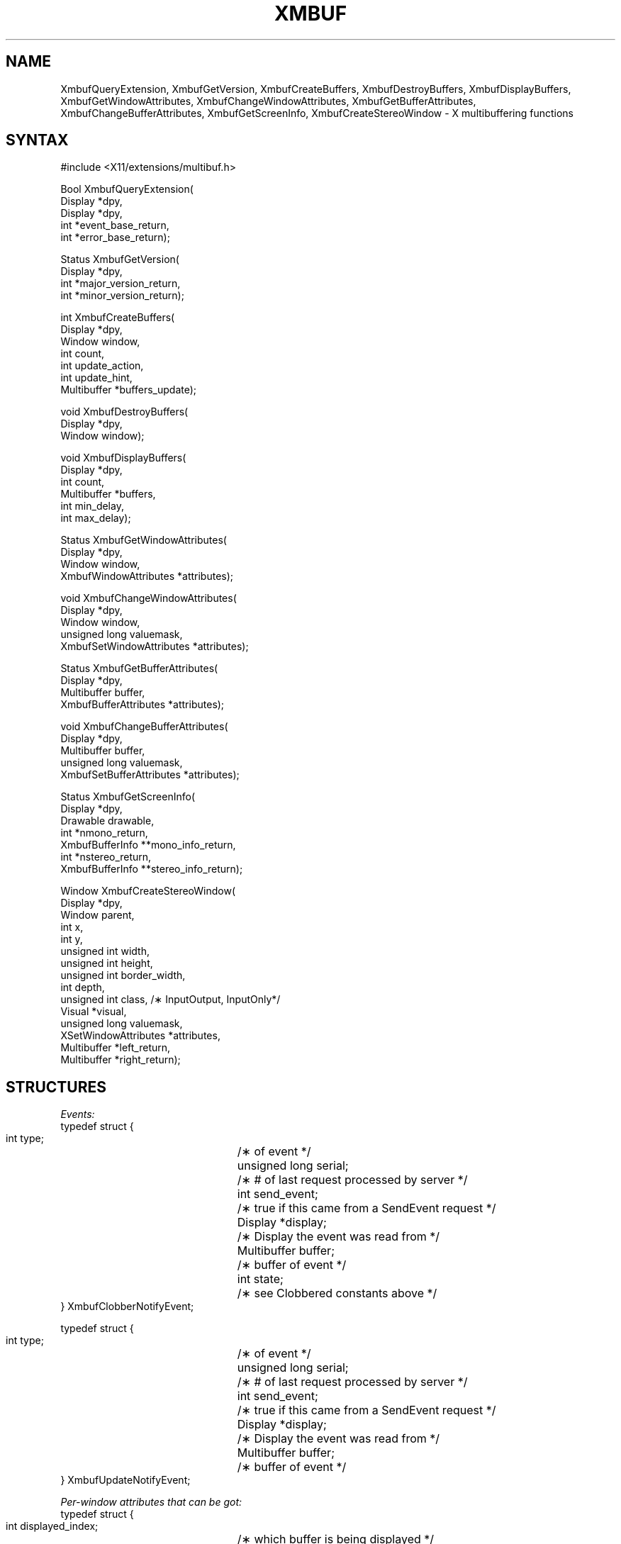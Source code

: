 .\" $Xorg: Xmbuf.man,v 1.3 2000/08/17 19:41:54 cpqbld Exp $
.\" Copyright (c) 1989, 1994  X Consortium
.\" 
.\" Permission is hereby granted, free of charge, to any person obtaining a
.\" copy of this software and associated documentation files (the "Software"), 
.\" to deal in the Software without restriction, including without limitation 
.\" the rights to use, copy, modify, merge, publish, distribute, sublicense, 
.\" and/or sell copies of the Software, and to permit persons to whom the 
.\" Software furnished to do so, subject to the following conditions:
.\" 
.\" The above copyright notice and this permission notice shall be included in
.\" all copies or substantial portions of the Software.
.\" 
.\" THE SOFTWARE IS PROVIDED "AS IS", WITHOUT WARRANTY OF ANY KIND, EXPRESS OR
.\" IMPLIED, INCLUDING BUT NOT LIMITED TO THE WARRANTIES OF MERCHANTABILITY,
.\" FITNESS FOR A PARTICULAR PURPOSE AND NONINFRINGEMENT.  IN NO EVENT SHALL 
.\" THE X CONSORTIUM BE LIABLE FOR ANY CLAIM, DAMAGES OR OTHER LIABILITY, 
.\" WHETHER IN AN ACTION OF CONTRACT, TORT OR OTHERWISE, ARISING FROM, OUT OF 
.\" OR IN CONNECTION WITH THE SOFTWARE OR THE USE OR OTHER DEALINGS IN THE 
.\" SOFTWARE.
.\" 
.\" Except as contained in this notice, the name of the X Consortium shall not 
.\" be used in advertising or otherwise to promote the sale, use or other 
.\" dealing in this Software without prior written authorization from the 
.\" X Consortium.
.\"
.\" Copyright 1989, Digital Equipment Corporation.
.\" Permission to use, copy, modify, distribute, and sell this documentation 
.\" for any purpose and without fee is hereby granted, provided that the above
.\" copyright notice and this permission notice appear in all copies.
.\" Digital Equipment Corporation makes no representations
.\" about the suitability for any purpose of the information in
.\" this document.  This documentation is provided "as is"
.\" without express or implied warranty.
.\" 
.\"
.\" $XFree86: xc/doc/man/Xext/Xmbuf.man,v 1.3 2001/02/07 22:35:21 tsi Exp $
.\" $XdotOrg$
.\"
.de ZN
.ie t \fB\^\\$1\^\fR\\$2
.el \fI\^\\$1\^\fP\\$2
..
.TH XMBUF __libmansuffix__ __xorgversion__ "X FUNCTIONS"
.SH NAME
XmbufQueryExtension, XmbufGetVersion, XmbufCreateBuffers, XmbufDestroyBuffers, XmbufDisplayBuffers, XmbufGetWindowAttributes, XmbufChangeWindowAttributes, XmbufGetBufferAttributes, XmbufChangeBufferAttributes, XmbufGetScreenInfo, XmbufCreateStereoWindow - X multibuffering functions
.SH SYNTAX
.nf
.LP
\&#include <X11/extensions/multibuf.h>
.LP
Bool XmbufQueryExtension(
    Display *dpy,
    Display *dpy,
    int *event_base_return,
    int *error_base_return);
.LP
Status XmbufGetVersion(
    Display *dpy,
    int *major_version_return,
    int *minor_version_return);
.LP
int XmbufCreateBuffers(
    Display *dpy,
    Window window,
    int count,
    int update_action,
    int update_hint,
    Multibuffer *buffers_update);
.LP
void XmbufDestroyBuffers(
    Display *dpy,
    Window window);
.LP
void XmbufDisplayBuffers(
    Display *dpy,
    int count,
    Multibuffer *buffers,
    int min_delay,
    int max_delay);
.LP
Status XmbufGetWindowAttributes(
    Display *dpy,
    Window window,
    XmbufWindowAttributes *attributes);
.LP
void XmbufChangeWindowAttributes(
    Display *dpy,
    Window window,
    unsigned long valuemask,
    XmbufSetWindowAttributes *attributes);
.LP
Status XmbufGetBufferAttributes(
    Display *dpy,
    Multibuffer buffer,
    XmbufBufferAttributes *attributes);
.LP
void XmbufChangeBufferAttributes(
    Display *dpy,
    Multibuffer buffer,
    unsigned long valuemask,
    XmbufSetBufferAttributes *attributes);
.LP
Status XmbufGetScreenInfo(
    Display *dpy,
    Drawable drawable,
    int *nmono_return,
    XmbufBufferInfo **mono_info_return,
    int *nstereo_return,
    XmbufBufferInfo **stereo_info_return);
.LP
Window XmbufCreateStereoWindow(
    Display *dpy,
    Window parent,
    int x,
    int y,
    unsigned int width,
    unsigned int height,
    unsigned int border_width,
    int depth,
    unsigned int class,                 /\(** InputOutput, InputOnly*/
    Visual *visual,
    unsigned long valuemask,
    XSetWindowAttributes *attributes,
    Multibuffer *left_return,
    Multibuffer *right_return);
.fi
.SH STRUCTURES
.nf
.ta 3i
\fIEvents:\fP
typedef struct {
    int type;	/\(** of event */
    unsigned long serial;	/\(** # of last request processed by server */
    int send_event;	/\(** true if this came from a SendEvent request */
    Display *display;	/\(** Display the event was read from */
    Multibuffer buffer;	/\(** buffer of event */
    int state;	/\(** see Clobbered constants above */
} XmbufClobberNotifyEvent;
.LP
typedef struct {
    int type;	/\(** of event */
    unsigned long serial;	/\(** # of last request processed by server */
    int send_event;	/\(** true if this came from a SendEvent request */
    Display *display;	/\(** Display the event was read from */
    Multibuffer buffer;	/\(** buffer of event */
} XmbufUpdateNotifyEvent;
.LP
\fIPer-window attributes that can be got:\fP
typedef struct {
    int displayed_index;	/\(** which buffer is being displayed */
    int update_action;	/\(** Undefined, Background, Untouched, Copied */
    int update_hint;	/\(** Frequent, Intermittent, Static */
    int window_mode;	/\(** Mono, Stereo */
    int nbuffers;	/\(** Number of buffers */
    Multibuffer *buffers;	/\(** Buffers */
} XmbufWindowAttributes;
.LP
\fIPer-window attributes that can be set:\fP
typedef struct {
    int update_hint;	/\(** Frequent, Intermittent, Static */
} XmbufSetWindowAttributes;
.LP
\fIPer-buffer attributes that can be got:\fP
typedef struct {
    Window window;	/\(** which window this belongs to */
    unsigned long event_mask;	/\(** events that have been selected */
    int buffer_index;	/\(** which buffer is this */
    int side;	/\(** Mono, Left, Right */
} XmbufBufferAttributes;
.LP
\fIPer-buffer attributes that can be set:\fP
typedef struct {
    unsigned long event_mask;	/\(** events that have been selected */
} XmbufSetBufferAttributes;
.LP
\fIPer-screen buffer info (there will be lists of them):\fP
typedef struct {
    VisualID visualid;	/\(** visual usable at this depth */
    int max_buffers;	/\(** most buffers for this visual */
    int depth;	/\(** depth of buffers to be created */
} XmbufBufferInfo;
.fi
.SH DESCRIPTION
The application programming library for the
\fIX11 Double-Buffering, Multi-Buffering, and Stereo Extension\fP
contains the interfaces described below.
With the exception of
.ZN XmbufQueryExtension ,
if any of these routines are
called with a display that does not support the extension, the
ExtensionErrorHandler (which can be set with
.ZN XSetExtensionErrorHandler
and functions the same way as
.ZN XSetErrorHandler )
will be called and the function will then return.
.PP
.ZN XmbufQueryExtension
returns 
.ZN True
if the multibuffering/stereo 
extension is available on the
given display.  If the extension exists, the value of the first event
code (which should be added to the event type constants
.ZN MultibufferClobberNotify
and 
.ZN MultibufferUpdateNotify
to get the actual
values) is stored into event_base_return and the value of the first
error code (which should be added to the error type constant
.ZN MultibufferBadBuffer
to get the actual value) is stored into error_base_return.
.PP
.ZN XmbufGetVersion
gets the major and minor version numbers of the extension.  
The return
value is zero if an error occurs or non-zero if no error happens.
.PP
.ZN XmbufCreateBuffers
requests that "count" buffers be 
created with the given update_action
and update_hint and be associated with the indicated window.  The
number of buffers created is returned (zero if an error occurred)
and buffers_update is filled in with that many Multibuffer identifiers.
.PP
.ZN XmbufDestroyBuffers
destroys the buffers associated 
with the given window.
.PP
.ZN XmbufDisplayBuffers
displays the indicated buffers their
appropriate windows within
max_delay milliseconds after min_delay milliseconds have passed.
No two buffers may be associated with the same window or else a Match
error is generated.
.PP
.ZN XmbufGetWindowAttributes
gets the multibuffering attributes that apply 
to all buffers associated
with the given window.
The list of buffers returns may be freed with 
.ZN XFree .
Returns non-zero on success and zero if an error occurs.
.PP
.ZN XmbufChangeWindowAttributes
sets the multibuffering attributes 
that apply to all buffers associated
with the given window.  This is currently limited to the update_hint.
.PP
.ZN XmbufGetBufferAttributes
gets the attributes for the indicated buffer.
Returns non-zero on
success and zero if an error occurs.
.PP
.ZN XmbufChangeBufferAttributes
sets the attributes for the indicated buffer.
This is currently limited to the event_mask.
.PP
.ZN XmbufGetScreenInfo
gets the parameters controlling how
mono and stereo windows may be
created on the screen of the given drawable.  The numbers of sets of
visual and depths are returned in nmono_return and nstereo_return.  If
nmono_return is greater than zero, then mono_info_return is set to the
address of an array of 
.ZN XmbufBufferInfo
structures describing the
various visuals and depths that may be used.  Otherwise,
mono_info_return is set to NULL.  Similarly, stereo_info_return is set
according to nstereo_return.  The storage returned in mono_info_return
and stereo_info_return may be released by 
.ZN XFree .
If no errors are
encounted, non-zero will be returned.
.PP
.ZN XmbufCreateStereoWindow
creates a stereo window in the same way that 
.ZN XCreateWindow
creates a mono window.  The buffer ids for the left and right buffers are
returned in left_return and right_return, respectively.  If an
extension error handler that returns is installed, 
.ZN None
will be returned if the extension is not available on this display.
.SH PREDEFINED VALUES
.sp
Update_action field:
.in +.5i
.nf
.ZN MultibufferUpdateActionUndefined	
.ZN MultibufferUpdateActionBackground
.ZN MultibufferUpdateActionUntouched
.ZN MultibufferUpdateActionCopied
.in -.5i
.fi
.sp
Update_hint field:
.in +.5i
.nf
.ZN MultibufferUpdateHintFrequent		
.ZN MultibufferUpdateHintIntermittent
.ZN MultibufferUpdateHintStatic	
.in -.5i
.sp
.fi
Valuemask fields:
.in +.5i
.nf
.ZN MultibufferWindowUpdateHint
.ZN MultibufferBufferEventMask
.in -.5i
.fi
.sp
Mono vs. stereo and left vs. right:
.in +.5i
.nf
.ZN MultibufferModeMono	
.ZN MultibufferModeStereo
.ZN MultibufferSideMono
.ZN MultibufferSideLeft
.ZN MultibufferSideRight		
.in -.5i
.fi
.sp
Clobber state:
.in +.5i
.nf
.ZN MultibufferUnclobbered	
.ZN MultibufferPartiallyClobbered
.ZN MultibufferFullyClobbered	
.in -.5i
.fi
.sp
Event stuff:
.in +.5i
.nf
.ZN MultibufferClobberNotifyMask
.ZN MultibufferUpdateNotifyMask
.ZN MultibufferClobberNotify
.ZN MultibufferUpdateNotify
.ZN MultibufferNumberEvents
.ZN MultibufferBadBuffer
.ZN MultibufferNumberErrors
.in -.5i
.fi
.SH BUGS
This manual page needs more work.
.SH SEE ALSO
\fIExtending X for Double Buffering, Multi-Buffering, and Stereo\fP
